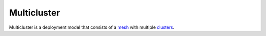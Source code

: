 Multicluster
==============================================

Multicluster is a deployment model that consists of a
`mesh </docs/reference/glossary/#service-mesh>`_ with multiple
`clusters </docs/reference/glossary/#cluster>`_.
